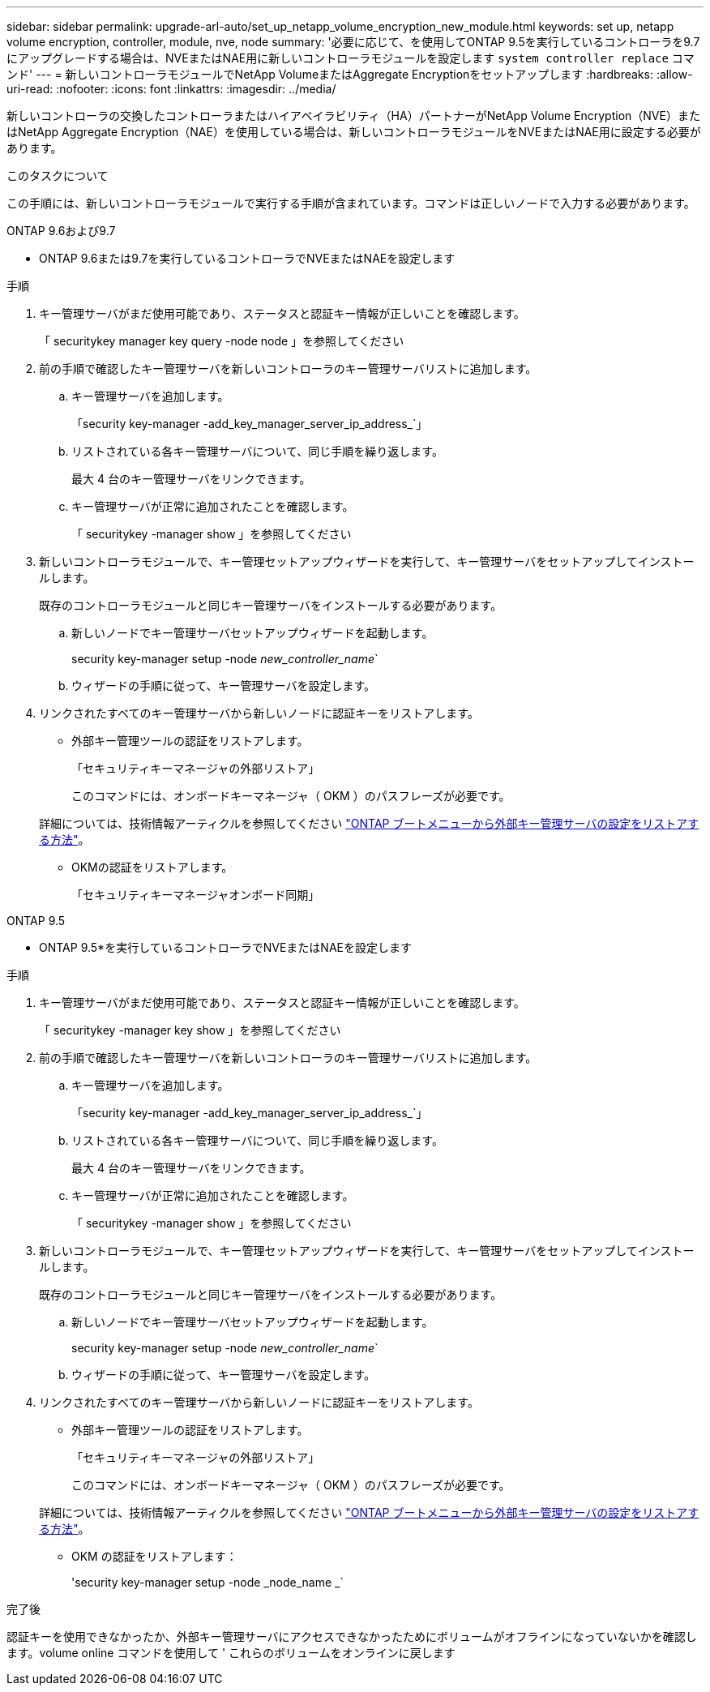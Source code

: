 ---
sidebar: sidebar 
permalink: upgrade-arl-auto/set_up_netapp_volume_encryption_new_module.html 
keywords: set up, netapp volume encryption, controller, module, nve, node 
summary: '必要に応じて、を使用してONTAP 9.5を実行しているコントローラを9.7にアップグレードする場合は、NVEまたはNAE用に新しいコントローラモジュールを設定します `system controller replace` コマンド' 
---
= 新しいコントローラモジュールでNetApp VolumeまたはAggregate Encryptionをセットアップします
:hardbreaks:
:allow-uri-read: 
:nofooter: 
:icons: font
:linkattrs: 
:imagesdir: ../media/


[role="lead"]
新しいコントローラの交換したコントローラまたはハイアベイラビリティ（HA）パートナーがNetApp Volume Encryption（NVE）またはNetApp Aggregate Encryption（NAE）を使用している場合は、新しいコントローラモジュールをNVEまたはNAE用に設定する必要があります。

.このタスクについて
この手順には、新しいコントローラモジュールで実行する手順が含まれています。コマンドは正しいノードで入力する必要があります。

[role="tabbed-block"]
====
.ONTAP 9.6および9.7
--
* ONTAP 9.6または9.7を実行しているコントローラでNVEまたはNAEを設定します

.手順
. キー管理サーバがまだ使用可能であり、ステータスと認証キー情報が正しいことを確認します。
+
「 securitykey manager key query -node node 」を参照してください

. 前の手順で確認したキー管理サーバを新しいコントローラのキー管理サーバリストに追加します。
+
.. キー管理サーバを追加します。
+
「security key-manager -add_key_manager_server_ip_address_`」

.. リストされている各キー管理サーバについて、同じ手順を繰り返します。
+
最大 4 台のキー管理サーバをリンクできます。

.. キー管理サーバが正常に追加されたことを確認します。
+
「 securitykey -manager show 」を参照してください



. 新しいコントローラモジュールで、キー管理セットアップウィザードを実行して、キー管理サーバをセットアップしてインストールします。
+
既存のコントローラモジュールと同じキー管理サーバをインストールする必要があります。

+
.. 新しいノードでキー管理サーバセットアップウィザードを起動します。
+
security key-manager setup -node _new_controller_name_`

.. ウィザードの手順に従って、キー管理サーバを設定します。


. リンクされたすべてのキー管理サーバから新しいノードに認証キーをリストアします。
+
** 外部キー管理ツールの認証をリストアします。
+
「セキュリティキーマネージャの外部リストア」

+
このコマンドには、オンボードキーマネージャ（ OKM ）のパスフレーズが必要です。

+
詳細については、技術情報アーティクルを参照してください https://kb.netapp.com/onprem/ontap/dm/Encryption/How_to_restore_external_key_manager_server_configuration_from_the_ONTAP_boot_menu["ONTAP ブートメニューから外部キー管理サーバの設定をリストアする方法"^]。

** OKMの認証をリストアします。
+
「セキュリティキーマネージャオンボード同期」





--
.ONTAP 9.5
--
* ONTAP 9.5*を実行しているコントローラでNVEまたはNAEを設定します

.手順
. キー管理サーバがまだ使用可能であり、ステータスと認証キー情報が正しいことを確認します。
+
「 securitykey -manager key show 」を参照してください

. 前の手順で確認したキー管理サーバを新しいコントローラのキー管理サーバリストに追加します。
+
.. キー管理サーバを追加します。
+
「security key-manager -add_key_manager_server_ip_address_`」

.. リストされている各キー管理サーバについて、同じ手順を繰り返します。
+
最大 4 台のキー管理サーバをリンクできます。

.. キー管理サーバが正常に追加されたことを確認します。
+
「 securitykey -manager show 」を参照してください



. 新しいコントローラモジュールで、キー管理セットアップウィザードを実行して、キー管理サーバをセットアップしてインストールします。
+
既存のコントローラモジュールと同じキー管理サーバをインストールする必要があります。

+
.. 新しいノードでキー管理サーバセットアップウィザードを起動します。
+
security key-manager setup -node _new_controller_name_`

.. ウィザードの手順に従って、キー管理サーバを設定します。


. リンクされたすべてのキー管理サーバから新しいノードに認証キーをリストアします。
+
** 外部キー管理ツールの認証をリストアします。
+
「セキュリティキーマネージャの外部リストア」

+
このコマンドには、オンボードキーマネージャ（ OKM ）のパスフレーズが必要です。

+
詳細については、技術情報アーティクルを参照してください https://kb.netapp.com/onprem/ontap/dm/Encryption/How_to_restore_external_key_manager_server_configuration_from_the_ONTAP_boot_menu["ONTAP ブートメニューから外部キー管理サーバの設定をリストアする方法"^]。

** OKM の認証をリストアします：
+
'security key-manager setup -node _node_name _`





--
====
.完了後
認証キーを使用できなかったか、外部キー管理サーバにアクセスできなかったためにボリュームがオフラインになっていないかを確認します。volume online コマンドを使用して ' これらのボリュームをオンラインに戻します
